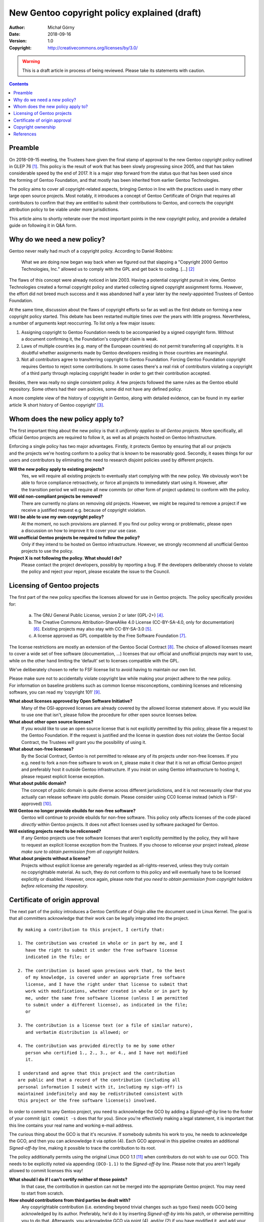 =============================================
New Gentoo copyright policy explained (draft)
=============================================
:Author: Michał Górny
:Date: 2018-09-16
:Version: 1.0
:Copyright: http://creativecommons.org/licenses/by/3.0/


.. WARNING::
   This is a draft article in process of being reviewed.  Please take
   its statements with caution.


.. contents::


Preamble
========
On 2018-09-15 meeting, the Trustees have given the final stamp
of approval to the new Gentoo copyright policy outlined in GLEP 76
[#GLEP76]_.  This policy is the result of work that has been slowly
progressing since 2005, and that has taken considerable speed by the end
of 2017.  It is a major step forward from the status quo that has been
used since the forming of Gentoo Foundation, and that mostly has been
inherited from earlier Gentoo Technologies.

The policy aims to cover all copyright-related aspects, bringing Gentoo
in line with the practices used in many other large open source
projects.  Most notably, it introduces a concept of Gentoo Certificate
of Origin that requires all contributors to confirm that they are
entitled to submit their contributions to Gentoo, and corrects
the copyright attribution policy to be viable under more jurisdictions.

This article aims to shortly reiterate over the most important points
in the new copyright policy, and provide a detailed guide on following
it in Q&A form.


Why do we need a new policy?
============================
Gentoo never really had much of a copyright policy.  According to Daniel
Robbins:

  What we are doing now began way back when we figured out that slapping
  a "Copyright 2000 Gentoo Technologies, Inc." allowed us to comply with
  the GPL and get back to coding.  [...]  [#ROBBINS-20030821]_

The flaws of this concept were already noticed in late 2003.  Having
a potential copyright pursuit in view, Gentoo Technologies created
a formal copyright policy and started collecting signed copyright
assignment forms.  However, the effort did not breed much success and it
was abandoned half a year later by the newly-appointed Trustees
of Gentoo Foundation.

At the same time, discussion about the flaws of copyright efforts so far
as well as the first debate on forming a new copyright policy started.
This debate has been restarted multiple times over the years with little
progress.  Nevertheless, a number of arguments kept reoccurring.
To list only a few major issues:

1. Assigning copyright to Gentoo Foundation needs to be accompanied
   by a signed copyright form.  Without a document confirming it,
   the Foundation's copyright claim is weak.

2. Laws of multiple countries (e.g. many of the European countries) do
   not permit transferring all copyrights.  It is doubtful whether
   assignments made by Gentoo developers residing in those countries
   are meaningful.

3. Not all contributors agree to transferring copyright to Gentoo
   Foundation.  Forcing Gentoo Foundation copyright requires Gentoo
   to reject some contributions.  In some cases there's a real risk
   of contributors violating a copyright of a third party through
   replacing copyright header in order to get their contribution
   accepted.

Besides, there was really no single consistent policy.  A few projects
followed the same rules as the Gentoo ebuild repository.  Some others
had their own policies, some did not have any defined policy.

A more complete view of the history of copyright in Gentoo, along with
detailed evidence, can be found in my earlier article ‘A short history
of Gentoo copyright’ [#GENTOO-COPYRIGHT-HISTORY]_.


Whom does the new policy apply to?
==================================
The first important thing about the new policy is that it *uniformly
applies to all Gentoo projects*.  More specifically, all official Gentoo
projects are required to follow it, as well as all projects hosted
on Gentoo Infrastructure.

Enforcing a single policy has two major advantages.  Firstly, it
protects Gentoo by ensuring that all our projects and the projects we're
hosting conform to a policy that is known to be reasonably good.
Secondly, it eases things for our users and contributors by eliminating
the need to research disjoint policies used by different projects.


**Will the new policy apply to existing projects?**
  Yes, we will require all existing projects to eventually start
  complying with the new policy.  We obviously won't be able to force
  compliance retroactively, or force all projects to immediately start
  using it.  However, after the transition period we will require all
  new commits (or other form of project updates) to conform with
  the policy.

**Will old non-compliant projects be removed?**
  There are currently no plans on removing old projects.  However, we
  might be required to remove a project if we receive a justified
  request e.g. because of copyright violation.

**Will I be able to use my own copyright policy?**
  At the moment, no such provisions are planned.  If you find our policy
  wrong or problematic, please open a discussion on how to improve it
  to cover your use case.

**Will unofficial Gentoo projects be required to follow the policy?**
  Only if they intend to be hosted on Gentoo infrastructure.  However,
  we strongly recommend all unofficial Gentoo projects to use
  the policy.

**Project X is not following the policy.  What should I do?**
  Please contact the project developers, possibly by reporting a bug.
  If the developers deliberately choose to violate the policy and reject
  your report, please escalate the issue to the Council.


Licensing of Gentoo projects
============================
The first part of the new policy specifies the licenses allowed for use
in Gentoo projects.  The policy specifically provides for:

  a) The GNU General Public License, version 2 or later (GPL-2+)
     [#GPL-2]_.

  b) The Creative Commons Attribution-ShareAlike 4.0 License
     (CC-BY-SA-4.0, only for documentation) [#CC-BY-SA-4.0]_.
     Existing projects may also stay with CC-BY-SA-3.0 [#CC-BY-SA-3.0]_.

  c) A license approved as GPL compatible by the Free Software
     Foundation [#GPL-COMPAT]_.

The license restrictions are mostly an extension of the Gentoo Social
Contract [#SOCIAL-CONTRACT]_.  The choice of allowed licenses meant to
cover a wide set of free software (documentation, …) licenses that our
official and unofficial projects may want to use, while on the other
hand limiting the ‘default’ set to licenses compatible with the GPL.

We've deliberately chosen to refer to FSF license list to avoid having
to maintain our own list.

Please make sure not to accidentally violate copyright law while making
your project adhere to the new policy.  For information on baseline
problems such as common license misconceptions, combining licenses
and relicensing software, you can read my ‘copyright 101’ [#COPY-101]_.


**What about licenses approved by Open Software Initiative?**
  Many of the OSI-approved licenses are already covered by the allowed
  license statement above.  If you would like to use one that isn't,
  please follow the procedure for other open source licenses below.

**What about other open source licenses?**
  If you would like to use an open source license that is not explicitly
  permitted by this policy, please file a request to the Gentoo
  Foundation.  If the request is justified and the license in question
  does not violate the Gentoo Social Contract, the Trustees will grant
  you the possibility of using it.

**What about non-free licenses?**
  By the Social Contract, Gentoo is not permitted to release any of its
  projects under non-free licenses.  If you e.g. need to fork a non-free
  software to work on it, please make it clear that it is not
  an official Gentoo project and preferably host it outside Gentoo
  infrastructure.  If you insist on using Gentoo infrastructure
  to hosting it, please request explicit license exception.

**What about public domain?**
  The concept of public domain is quite diverse across different
  jurisdictions, and it is not necessarily clear that you actually can
  release software into public domain.  Please consider using CC0
  license instead (which is FSF-approved) [#CC0]_.

**Will Gentoo no longer provide ebuilds for non-free software?**
  Gentoo will continue to provide ebuilds for non-free software.  This
  policy only affects licenses of the code placed *directly* within
  Gentoo projects.  It does not affect licenses used by software
  packaged for Gentoo.

**Will existing projects need to be relicensed?**
  If any Gentoo projects use free software licenses that aren't
  explicitly permitted by the policy, they will have to request
  an explicit license exception from the Trustees.  If you choose
  to relicense your project instead, *please make sure to obtain
  permission from all copyright holders.*

**What about projects without a license?**
  Projects without explicit license are generally regarded
  as all-rights-reserved, unless they truly contain no copyrightable
  material.  As such, they do not conform to this policy and will
  eventually have to be licensed explicitly or disabled.  However, once
  again, please note that *you need to obtain permission from copyright
  holders before relicensing the repository.*


Certificate of origin approval
==============================
The next part of the policy introduces a Gentoo Certificate of Origin
alike the document used in Linux Kernel.  The goal is that all
committers acknowledge that their work can be legally integrated
into the project.

::

    By making a contribution to this project, I certify that:

    1. The contribution was created in whole or in part by me, and I
       have the right to submit it under the free software license
       indicated in the file; or

    2. The contribution is based upon previous work that, to the best
       of my knowledge, is covered under an appropriate free software
       license, and I have the right under that license to submit that
       work with modifications, whether created in whole or in part by
       me, under the same free software license (unless I am permitted
       to submit under a different license), as indicated in the file;
       or

    3. The contribution is a license text (or a file of similar nature),
       and verbatim distribution is allowed; or

    4. The contribution was provided directly to me by some other
       person who certified 1., 2., 3., or 4., and I have not modified
       it.

    I understand and agree that this project and the contribution
    are public and that a record of the contribution (including all
    personal information I submit with it, including my sign-off) is
    maintained indefinitely and may be redistributed consistent with
    this project or the free software license(s) involved.

In order to commit to any Gentoo project, you need to acknowledge
the GCO by adding a *Signed-off-by* line to the footer of your commit
(``git commit -s`` does that for you).  Since you're effectively making
a legal statement, it is important that this line contains your real
name and working e-mail address.

The curious thing about the GCO is that it's recursive.  If somebody
submits his work to you, he needs to acknowledge the GCO, and then you
can acknowledge it via option (4).  Each GCO approval in this pipeline
creates an additional *Signed-off-by* line, making it possible to trace
the contribution to its root.

The policy additionally permits using the original Linux DCO 1.1
[#DCO-1.1]_ when contributors do not wish to use our GCO.  This needs
to be explicitly noted via appending ``(DCO-1.1)``
to the *Signed-off-by* line.  Please note that you aren't legally
allowed to commit licenses this way!


**What should I do if I can't certify neither of those points?**
  In that case, the contribution in question can not be merged
  into the appropriate Gentoo project.  You may need to start
  from scratch.

**How should contributions from third parties be dealt with?**
  Any copyrightable contribution (i.e. extending beyond trivial changes
  such as typo fixes) needs GCO being acknowledged by its author.
  Preferably, he'd do it by inserting *Signed-off-by* into his patch,
  or otherwise permitting you to do that.  Afterwards, you acknowledge
  GCO via point (4), and/or (2) if you have modified it, and add your
  own *Signed-off-by* below his.

**Can I use patches/code that I found online?**
  Only if you are certain that you are entitled to use it, according
  to point (2).  In other words, the code should clearly indicate that
  it's covered by a compatible free software license.  If it does not,
  you need to find its author and request his GCO approval
  and afterwards use it according to point (4).

**Does ordering of Signed-off-by matter?**
  Yes, it does.  The *Signed-off-by* lines are naturally appended
  top-to-bottom.  Therefore, we assume that the last person listed
  verified the signoff of the person above him, etc.

**Do I have to use my real name?**
  Yes, using real legal name (i.e. the name you use in officially signed
  documents) is required.

**Do I have to use my primary e-mail address?**
  You need to use a working e-mail address that can be used to contact
  you.  It does not have to be your primary address.

**Will Gentoo verify my real name?**
  At the moment, there are no plans to request any evidence of your
  real name.  However, we reserve the right to reject a contribution
  when there is evidence that it was submitted under a pseudonym.

**Why does Gentoo need a custom Certificate of Origin?**
  The Linux Kernel DCO fails to account for license files.  Those files
  are naturally covered by a license prohibiting modification,
  and therefore could not have been committed via the DCO.  We have
  determined that it's cleaner to have a unified text covering this
  rather than expect people not to certify the DCO when committing
  licenses.

**My employer accounts for the Linux DCO only.  What can I do?**
  If your employer prohibits you from entering arbitrary legal
  agreements while contributing, you should preferably ask him to review
  our Certificate of Origin.  If there is no chance for that, you can
  use the Linux DCO option.  However, please note that you most likely
  will not be able to commit additional licenses this way.


Copyright ownership
===================
An important difference from the status quo is that the new policy does
not require you to assign the copyright to the Gentoo Foundation.
An option for FLA-style assignment might be added in the future
but in the most basic form, whoever owns the copyright to the changes
keeps it.

This is something some of our users were anticipating, and I think many
more will be appreciate, at least initially.  It will also make it
possible for people with different copyright agreements signed
to contribute to Gentoo (e.g. when your employer claims copyright on all
your work).

The policy provides two methods of attributing copyright in files:
complete and simplified.

With the complete method, the copyright lines in ebuilds will usually
look like::

    # Copyright START[-END] LARGEST-OWNER [and others]

With the simplified method, the copyright line will be::

    # Copyright START[-END] Gentoo Authors

*START* indicates the earliest year that the listed owners claim
copyright to the file.  *END* indicates the latest.  *LARGEST-OWNER* is
the name of the person (or company) holding copyright to the most
of the file (this might be hard to determine), and the *‘and others’*
formula is used whenever there are more copyright holders (so that you
don't have to list them all).

What to put there, exactly?  As a rule of thumb, you can use
the following algorithm:

If you are copying an existing ebuild, start with its current copyright
line.  If you are creating an entirely new ebuild from scratch, put
the current year as *START* and your name as *LARGEST-OWNER*.

Now, every time you update the ebuild:

1. Update *END* to the current year.  If both *START* and *END* are
   the same, you list the year only once.

2. If you believe you own the majority of the copyright to the file
   at this point, you can set *LARGEST-OWNER* to yourself.  If there
   were any other copyright holders, make sure to include
   *‘and others’*.

3. If you made any copyrightable change to the file and you are not
   listed as *LARGEST-OWNER*, add *‘and others’* formula if it's not
   there.

However, note that it's just an easy rule that aims to provide
approximate data.  For example, it does not account for reusing code
copied from other ebuilds (for which you can't claim copyright).  If you
believe you can determine more precise copyright of the file, please
by all means use that.

In either case, you are still required to track authorship.  If you are
using a VCS, it is enough that the list of all authors can be obtained
from its logs.  Otherwise, you should maintain an ``AUTHORS`` file
listing all the authors.


**Can I continue attributing Gentoo Foundation?**
  This is not possible at the moment.  It might be allowed
  in the future under a separate terms.

**What about Gentoo Foundation copyright on existing ebuilds?**
  If in doubt, start with the assumption that Gentoo Foundation is
  the *LARGEST-OWNER*, and update it as outlined above.  If you are sure
  that you qualify as the copyright owner, feel free to put yourself
  there immediately (include *‘and others’* if anyone else contributed).

**When can the simplified attribution be used?**
  The policy does not define limits on using either form.  Use whichever
  you find more suitable to your purpose.

**I have signed an exclusive copyright assignment.  Can I contribute?**
  Yes, you can.  If your employer or any other entity holds copyright
  on your contributions, just use its name in place of yours.

**What if I contribute only in my free time, independent of work?**
  I'm sorry but we can't answer that question.  If in doubt, please ask
  your employer.

**When can I remove the ‘and others’ formula?**
  You can remove it if you are *really, really* sure that you are
  the only copyright holder at the moment.  That is, that the existing
  ebuild code does not include and is not based on contributions made
  by other people.

**Do I ever change START date?**
  Rarely.  Technically, you could change it if old contributions are
  no longer relevant to the current file.

**Where should I report misattributed copyright?**
  If you believe that the copyright in some file is not attributed
  correctly, please file a bug to the project.  If the maintainer does
  not reply or disagrees with you, you can escalate the issue to
  the Trustees, providing evidence to your claims.

**Can multiple copyright holders be listed explicitly?**
  The policy technically allows listing multiple copyright holders
  but it is discouraged.


References
==========
.. [#GLEP76] GLEP 76: Copyright Policy
   (https://www.gentoo.org/glep/glep-0076.html)

.. [#ROBBINS-20030821] Daniel Robbins, Re: [gentoo-dev] Why should
   copyright assignment be a requirement?
   (https://archives.gentoo.org/gentoo-dev/message/60630a3e1b5ba40c49fa65daadd45fbd)

.. [#GENTOO-COPYRIGHT-HISTORY] Michał Górny, A short history of Gentoo
   copyright
   (https://dev.gentoo.org/~mgorny/articles/a-short-history-of-gentoo-copyright.html)

.. [#GPL-2] GNU General Public License, version 2 or later
   (http://www.gnu.org/licenses/gpl-2.0.html)

.. [#CC-BY-SA-3.0] Creative Commons Attribution-ShareAlike 3.0
   Unported License
   (http://creativecommons.org/licenses/by-sa/3.0/)

.. [#CC-BY-SA-4.0] Creative Commons Attribution-ShareAlike 4.0
   International License
   (http://creativecommons.org/licenses/by-sa/4.0/)

.. [#GPL-COMPAT] GPL-compatible free software licenses
   (https://www.gnu.org/licenses/license-list.en.html#GPLCompatibleLicenses)

.. [#SOCIAL-CONTRACT] Gentoo Social Contract
   (https://www.gentoo.org/get-started/philosophy/social-contract.html)

.. [#COPY-101] Michał Górny, Copyright 101 for Gentoo contributors
   (https://blogs.gentoo.org/mgorny/2018/05/08/copyright-101-for-gentoo-contributors/)

.. [#CC0] Creative Commons, CC0
   (https://creativecommons.org/share-your-work/public-domain/cc0/)

.. [#DCO-1.1] Developer's Certificate of Origin 1.1
   (https://developercertificate.org/)
